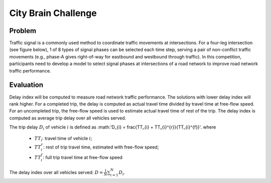 .. _citybrainchallenge:

City Brain Challenge
========================

===============
Problem
===============

Traffic signal is a commonly used method to coordinate traffic movements at intersections. For a four-leg intersection (see figure below), 1 of 8 types of signal phases can be selected each time step, serving a pair of non-conflict traffic movements (e.g., phase-A gives right-of-way for eastbound and westbound through traffic). In this competition, participants need to develop a model to select signal phases at intersections of a road network to improve road network traffic performance.

===============
Evaluation
===============

Delay index will be computed to measure road network traffic performance. The solutions with lower delay index will rank higher. For a completed trip, the delay is computed as actual travel time divided by travel time at free-flow speed. For an uncompleted trip, the free-flow speed is used to estimate actual travel time of rest of the trip. The delay index is computed as average trip delay over all vehicles served.

The trip delay :math:`D_{i}` of vehicle :math:`i` is defined as :math:'D_{i} = \frac{TT_{i} + TT_{i}^{r}}{TT_{i}^{f}}'.
where 
 - :math:`TT_i`: travel time of vehicle :math:`i`;
 - :math:`TT_{i}^{r}`: rest of trip travel time, estimated with free-flow speed;
 - :math:`TT_{i}^{f}`: full trip travel time at free-flow speed 
The delay index over all vehicles served: :math:`D = \frac{1}{N}\sum_{i=1}^{N}{D_{i}}`.
